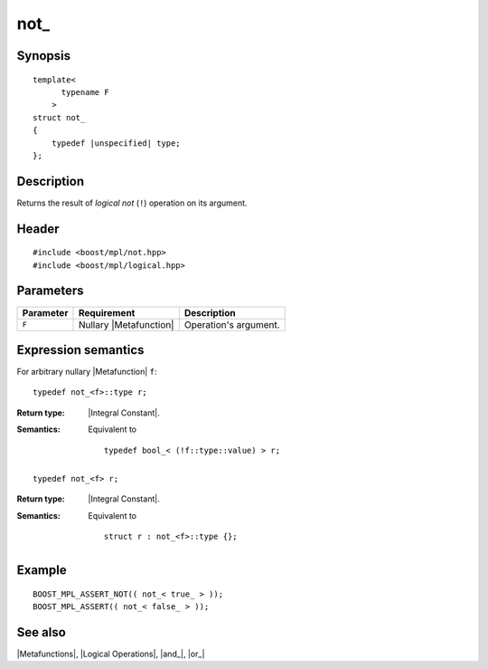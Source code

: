 .. Metafunctions/Logical Operations//not_ |30

not\_
=====

Synopsis
--------

.. parsed-literal::
    
    template< 
          typename F
        >
    struct not\_
    {
        typedef |unspecified| type;
    };



Description
-----------

Returns the result of *logical not* (``!``) operation on its argument.


Header
------

.. parsed-literal::
    
    #include <boost/mpl/not.hpp>
    #include <boost/mpl/logical.hpp>


Parameters
----------

+---------------+---------------------------+-----------------------------------------------+
| Parameter     | Requirement               | Description                                   |
+===============+===========================+===============================================+
| ``F``         | Nullary |Metafunction|    | Operation's argument.                         |
+---------------+---------------------------+-----------------------------------------------+


Expression semantics
--------------------

For arbitrary nullary |Metafunction| ``f``:

.. parsed-literal::

    typedef not_<f>::type r;

:Return type:
    |Integral Constant|.
 
:Semantics:
    Equivalent to 
    
    .. parsed-literal::
        
        typedef bool_< (!f::type::value) > r;

.. ..........................................................................

.. parsed-literal::

    typedef not_<f> r;

:Return type:
    |Integral Constant|.

:Semantics:
    Equivalent to 

    .. parsed-literal::
    
        struct r : not_<f>::type {};


Example
-------

.. parsed-literal::
    
    BOOST_MPL_ASSERT_NOT(( not_< true\_ > ));
    BOOST_MPL_ASSERT(( not_< false\_ > ));


See also
--------

|Metafunctions|, |Logical Operations|, |and_|, |or_|

